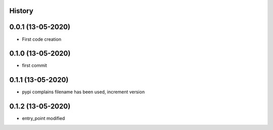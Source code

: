 .. :changelog:

History
-------

0.0.1 (13-05-2020)
---------------------

* First code creation


0.1.0 (13-05-2020)
------------------

* first commit


0.1.1 (13-05-2020)
------------------

* pypi complains filename has been used, increment version


0.1.2 (13-05-2020)
------------------

* entry_point modified
